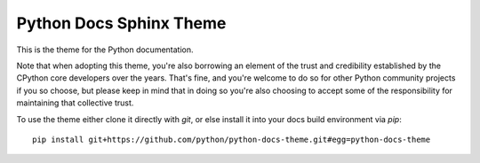 Python Docs Sphinx Theme
=========================

This is the theme for the Python documentation.

Note that when adopting this theme, you're also borrowing an element of the
trust and credibility established by the CPython core developers over the
years. That's fine, and you're welcome to do so for other Python community
projects if you so choose, but please keep in mind that in doing so you're also
choosing to accept some of the responsibility for maintaining that collective
trust.

To use the theme either clone it directly with `git`, or else install it
into your docs build environment via `pip`::

    pip install git+https://github.com/python/python-docs-theme.git#egg=python-docs-theme
